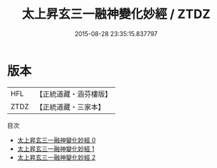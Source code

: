 #+TITLE: 太上昇玄三一融神變化妙經 / ZTDZ

#+DATE: 2015-08-28 23:35:15.837797
* 版本
 |       HFL|【正統道藏・涵芬樓版】|
 |      ZTDZ|【正統道藏・三家本】|
目次
 - [[file:KR5a0038_000.txt][太上昇玄三一融神變化妙經 0]]
 - [[file:KR5a0038_001.txt][太上昇玄三一融神變化妙經 1]]
 - [[file:KR5a0038_002.txt][太上昇玄三一融神變化妙經 2]]
